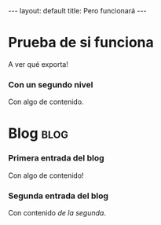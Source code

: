 # -*- coding: utf-8 -*-
#+begin_html
---
layout: default
title: Pero funcionará
---
#+end_html

* Prueba de si funciona
  A ver qué exporta!
*** Con un segundo nivel
    Con algo de contenido. 
* Blog                                                                 :blog:
*** Primera entrada del blog
    :PROPERTIES:
    :on:       <2009-12-26 Sat>
    :layout:   post
    :extra:    primera
    :END:
    Con algo de contenido!
*** Segunda entrada del blog
    :PROPERTIES:
    :on:       <2009-12-26 Sat 13:58>
    :categories:  test otro
    :END:
    Con contenido /de la segunda/.  
* COMMENT Options
#+FILETAGS: :cjr:
